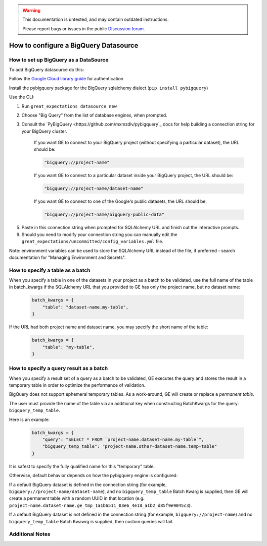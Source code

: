 .. _BigQuery:

.. warning::
  This documentation is untested, and may contain outdated instructions.

  Please report bugs or issues in the public `Discussion forum <google.com>`_.


######################################
How to configure a BigQuery Datasource
######################################

How to set up BigQuery as a DataSource
======================================

To add BigQuery datasource do this:

Follow the `Google Cloud library guide <https://googleapis.dev/python/google-api-core/latest/auth.html>`_
for authentication.

Install the pybigquery package for the BigQuery sqlalchemy dialect (``pip install pybigquery``)


Use the CLI:

1. Run ``great_expectations datasource new``
2. Choose "Big Query" from the list of database engines, when prompted.
3. Consult the `PyBigQuery <https://github.com/mxmzdlv/pybigquery`_ docs
   for help building a connection string for your BigQuery cluster.

    If you want GE to connect to your BigQuery project (without specifying a particular dataset), the URL should be:

    .. code-block:: python

        "bigquery://project-name"


    If you want GE to connect to a particular dataset inside your BigQuery project, the URL should be:


    .. code-block:: python

        "bigquery://project-name/dataset-name"


    If you want GE to connect to one of the Google's public datasets, the URL should be:

    .. code-block:: python

        "bigquery://project-name/bigquery-public-data"

5. Paste in this connection string when prompted for SQLAlchemy URL and finish out the interactive prompts.
6. Should you need to modify your connection string you can manually edit the
   ``great_expectations/uncommitted/config_variables.yml`` file.


Note: environment variables can be used to store the SQLAlchemy URL instead of the file, if preferred - search documentation for "Managing Environment and Secrets".

How to specify a table as a batch
==========================================

When you specify a table in one of the datasets in your project as a batch to be validated, use the full name of the table
in batch_kwargs if the SQLAlchemy URL that you provided to GE has only the project name, but no dataset name:

    .. code-block:: python

        batch_kwargs = {
            "table": "dataset-name.my-table",
        }


If the URL had both project name and dataset name, you may specify the short name of the table:

    .. code-block:: python

        batch_kwargs = {
            "table": "my-table",
        }


How to specify a query result as a batch
==========================================

When you specify a result set of a query as a batch to be validated, GE executes the query and stores
the result in a temporary table in order to optimize the performance of validation.

BigQuery does not support ephemeral temporary tables. As a
work-around, GE will create or replace a *permanent table*.

The user must provide the name of the table via an additional key when constructing
BatchKwargs for the query: ``bigquery_temp_table``.

Here is an example:

    .. code-block:: python

        batch_kwargs = {
            "query": "SELECT * FROM `project-name.dataset-name.my-table`",
            "bigquery_temp_table": "project-name.other-dataset-name.temp-table"
        }

It is safest to specify the fully qualified name for this "temporary" table.

Otherwise, default behavior depends on how the pybigquery engine is configured:

If a default BigQuery dataset is defined in the connection string
(for example, ``bigquery://project-name/dataset-name``), and no ``bigquery_temp_table``
Batch Kwarg is supplied, then GE will create a permanent table with a random
UUID in that location (e.g. ``project-name.dataset-name.ge_tmp_1a1b6511_03e6_4e18_a1b2_d85f9e9045c3``).

If a default BigQuery dataset is not defined in the connection string
(for example, ``bigquery://project-name``) and no ``bigquery_temp_table`` Batch Kwawrg
is supplied, then custom queries will fail.


Additional Notes
=================
